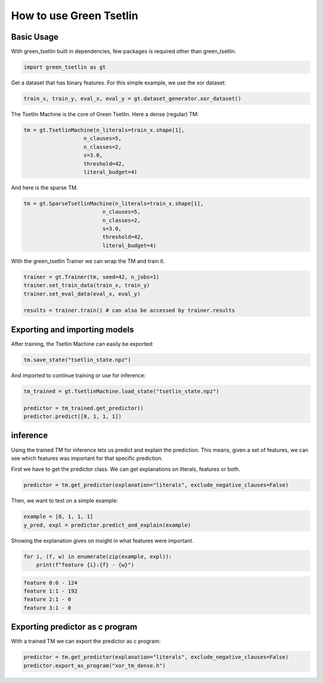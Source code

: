 How to use Green Tsetlin
========================

Basic Usage
-------------
With green\_tsetlin built in dependencies, few packages is required other than green\_tsetlin.

.. code-block:: python

    import green_tsetlin as gt

Get a dataset that has binary features. For this simple example, we use the xor dataset:

.. code-block:: python

    train_x, train_y, eval_x, eval_y = gt.dataset_generator.xor_dataset()


The Tsetlin Machine is the core of Green Tsetlin. Here a dense (regular) TM:

.. code-block:: python

    tm = gt.TsetlinMachine(n_literals=train_x.shape[1],
                       n_clauses=5,
                       n_classes=2,
                       s=3.0,
                       threshold=42,
                       literal_budget=4)


And here is the sparse TM.

.. code-block:: python

    tm = gt.SparseTsetlinMachine(n_literals=train_x.shape[1],
                             n_clauses=5,
                             n_classes=2,
                             s=3.0,
                             threshold=42,
                             literal_budget=4)

With the green\_tsetlin Trainer we can wrap the TM and train it.

.. code-block:: python
    
    trainer = gt.Trainer(tm, seed=42, n_jobs=1)
    trainer.set_train_data(train_x, train_y)
    trainer.set_eval_data(eval_x, eval_y)
    
    results = trainer.train() # can also be accessed by trainer.results



Exporting and importing models
--------------------------------------------------

After training, the Tsetlin Machine can easily be exported:

.. code-block:: python

    tm.save_state("tsetlin_state.npz")

And imported to continue training or use for inference:

.. code-block:: python

    tm_trained = gt.TsetlinMachine.load_state("tsetlin_state.npz")

    predictor = tm_trained.get_predictor()
    predictor.predict([0, 1, 1, 1])

inference
------------

Using the trained TM for inference lets us predict and explain the prediction. 
This means, given a set of features, we can see which features 
was important for that specific prediction.

First we have to get the predictor class. We can get explanations on literals, features or both.

.. code-block:: python
    
    predictor = tm.get_predictor(explanation="literals", exclude_negative_clauses=False)

Then, we want to test on a simple example:

.. code-block:: python
    
    example = [0, 1, 1, 1]
    y_pred, expl = predictor.predict_and_explain(example)

Showing the explanation gives on insight in what features were important.

.. code-block:: python

    for i, (f, w) in enumerate(zip(example, expl)):
        print(f"feature {i}:{f} - {w}")

.. code-block:: none

    feature 0:0 - 124
    feature 1:1 - 192
    feature 2:1 - 0
    feature 3:1 - 0


Exporting predictor as c program
--------------------------------------------------

With a trained TM we can export the predictor as c program:

.. code-block:: python

    predictor = tm.get_predictor(explanation="literals", exclude_negative_clauses=False)
    predictor.export_as_program("xor_tm_dense.h")